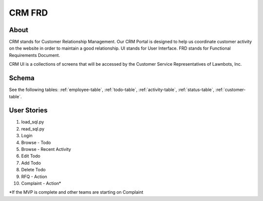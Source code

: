.. highlight:: rst

CRM FRD
===============

===================
About
===================

CRM stands for Customer Relationship Management.  Our CRM Portal is designed to help us coordinate customer activity on the website in order to maintain a good relationship.  UI stands for User Interface.  FRD stands for Functional Requirements Document.

CRM UI is a collections of screens that will be accessed by the Customer Service Representatives of Lawnbots, Inc.

===================
Schema
===================

See the following tables: :ref:`employee-table`, :ref:`todo-table`, :ref:`activity-table`, :ref:`status-table`, :ref:`customer-table`.

===================
User Stories
===================

#. load_sql.py
#. read_sql.py
#. Login
#. Browse - Todo
#. Browse - Recent Activity
#. Edit Todo
#. Add Todo
#. Delete Todo
#. RFQ - Action
#. Complaint - Action*

*If the MVP is complete and other teams are starting on Complaint
